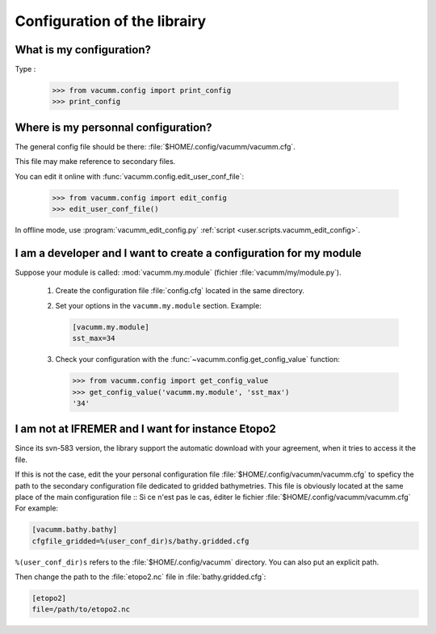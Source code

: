 .. _user.faq.config:

Configuration of the librairy
=============================


What is my configuration?
-------------------------

Type :

    >>> from vacumm.config import print_config
    >>> print_config

Where is my personnal configuration?
------------------------------------

The general config file should be there: 
:file:`$HOME/.config/vacumm/vacumm.cfg`.

This file may make reference to secondary files.

You can edit it online with :func:`vacumm.config.edit_user_conf_file`:
    
    >>> from vacumm.config import edit_config
    >>> edit_user_conf_file()
    
In offline mode, use :program:`vacumm_edit_config.py` 
:ref:`script <user.scripts.vacumm_edit_config>`.

I am a developer and I want to create a configuration for my module
-------------------------------------------------------------------

Suppose your module is called: :mod:`vacumm.my.module` (fichier :file:`vacumm/my/module.py`).

    #. Create the configuration file :file:`config.cfg` located in the same directory.
    #. Set your options in the ``vacumm.my.module`` section. Example:
        
       .. code-block:: ini

         [vacumm.my.module]
         sst_max=34
        
    #. Check your configuration with the :func:`~vacumm.config.get_config_value` function:
        
       >>> from vacumm.config import get_config_value
       >>> get_config_value('vacumm.my.module', 'sst_max')
       '34'


I am not at IFREMER and I want for instance Etopo2
--------------------------------------------------

Since its svn-583 version, the library support the automatic download with your agreement, 
when it tries to access it the file.

If this is not the case, edit the your personal configuration file :file:`$HOME/.config/vacumm/vacumm.cfg`
to speficy the path to the secondary configuration file dedicated to gridded bathymetries.
This file is obviously located at the same place of the main configuration file ::
Si ce n'est pas le cas, éditer le fichier :file:`$HOME/.config/vacumm/vacumm.cfg`
For example:
    
.. code-block:: ini

    [vacumm.bathy.bathy]
    cfgfile_gridded=%(user_conf_dir)s/bathy.gridded.cfg
    

``%(user_conf_dir)s`` refers to the :file:`$HOME/.config/vacumm` directory.
You can also put an explicit path.

Then change the path to the :file:`etopo2.nc` file in :file:`bathy.gridded.cfg`:

.. code-block:: ini

    [etopo2]
    file=/path/to/etopo2.nc

